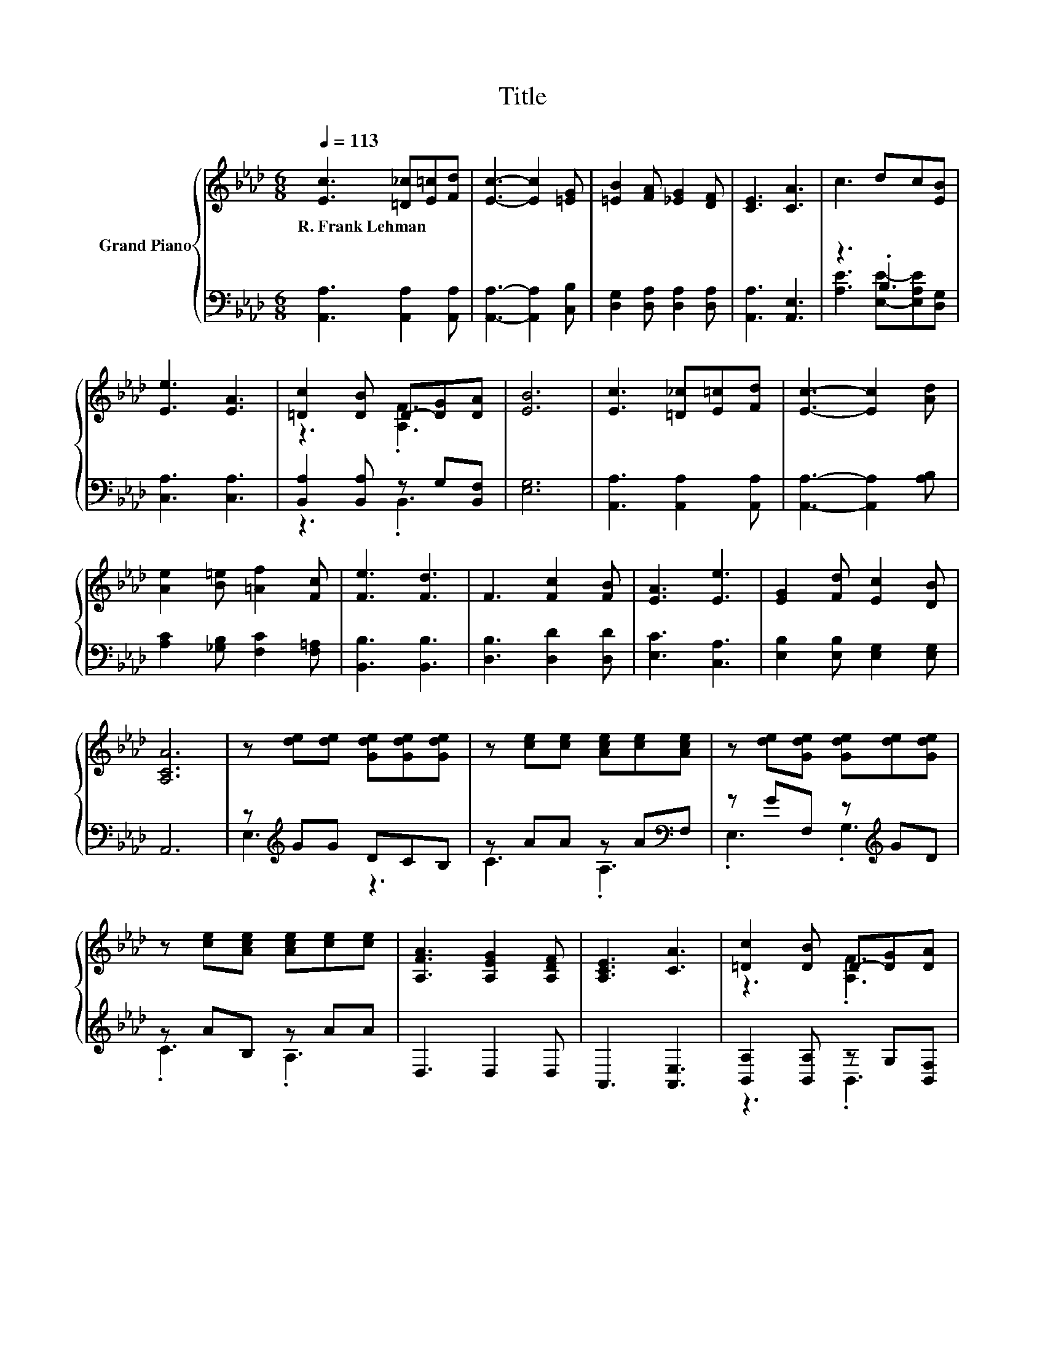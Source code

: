 X:1
T:Title
%%score { ( 1 4 ) | ( 2 3 ) }
L:1/8
Q:1/4=113
M:6/8
K:Ab
V:1 treble nm="Grand Piano"
V:4 treble 
V:2 bass 
V:3 bass 
V:1
 [Ec]3 [=D_c][E=c][Fd] | [Ec]3- [Ec]2 [=EG] | [=EB]2 [FA] [_EG]2 [DF] | [CE]3 [CA]3 | c3 dc[EB] | %5
w: R.~Frank~Lehman * * *|||||
 [Ee]3 [EA]3 | [=Dc]2 [DB] D-[DG][DA] | [EB]6 | [Ec]3 [=D_c][E=c][Fd] | [Ec]3- [Ec]2 [Ad] | %10
w: |||||
 [Ae]2 [B=e] [=Af]2 [Fc] | [Fe]3 [Fd]3 | F3 [Fc]2 [FB] | [EA]3 [Ee]3 | [EG]2 [Fd] [Ec]2 [DB] | %15
w: |||||
 [A,CA]6 | z [de][de] [Gde][Gde][Gde] | z [ce][ce] [Ace][ce][Ace] | z [de][Gde] [Gde][de][Gde] | %19
w: ||||
 z [ce][Ace] [Ace][ce][ce] | [A,FA]3 [A,EG]2 [A,DF] | [A,CE]3 [CA]3 | [=Dc]2 [DB] D-[DG][DA] | %23
w: ||||
 [EB]6 | z DD d'c'[Bb] | [cc']3 .[Aa]3 | .[Ee]3 .[Gg]3 | .[cc']3[K:bass][K:treble] z3[K:bass] | %28
w: |||||
 [FB]3 [F_c]2 [Fc] | [Ec]2 [EB] [Ee]2 [Fd] | [Ec]3 [DB]3 | [CA]6 |] %32
w: ||||
V:2
 [A,,A,]3 [A,,A,]2 [A,,A,] | [A,,A,]3- [A,,A,]2 [C,B,] | [D,G,]2 [D,A,] [D,A,]2 [D,A,] | %3
 [A,,A,]3 [A,,E,]3 | z3 .B,3 | [C,A,]3 [C,A,]3 | [B,,A,]2 [B,,A,] z G,[B,,F,] | [E,G,]6 | %8
 [A,,A,]3 [A,,A,]2 [A,,A,] | [A,,A,]3- [A,,A,]2 [A,B,] | [A,C]2 [_G,B,] [F,C]2 [F,=A,] | %11
 [B,,B,]3 [B,,B,]3 | [D,B,]3 [D,D]2 [D,D] | [E,C]3 [C,A,]3 | [E,B,]2 [E,B,] [E,G,]2 [E,G,] | A,,6 | %16
 z[K:treble] GG DCB, | z AA z A[K:bass]F, | z GF, z[K:treble] GD | z AB, z AA | D,3 D,2 D, | %21
 A,,3 [A,,E,]3 | [B,,A,]2 [B,,A,] z G,[B,,F,] | [E,G,]6 | %24
 E,,[E,G,][E,G,][K:treble] [E,G,DB][E,G,DA][K:bass][E,G,D] | A,,E,E, [E,A,C][E,A,][E,A,C] | %26
 E,,E,[E,G,D] [E,G,D][E,G,][E,G,D] | .[C,,C,]2 [=E,,=E,] .[F,,F,]3 | [D,A,]3 [=D,A,]2 [D,A,] | %29
 [E,A,]2 [D,G,] [C,A,]2 [D,A,] | [E,A,]3 [E,G,]3 | [A,,A,]6 |] %32
V:3
 x6 | x6 | x6 | x6 | [A,E]3 [E,E]-[E,A,E][D,G,] | x6 | z3 .B,,3 | x6 | x6 | x6 | x6 | x6 | x6 | %13
 x6 | x6 | x6 | E,3[K:treble] z3 | C3 .A,3[K:bass] | .E,3 .G,3[K:treble] | .C3 .A,3 | x6 | x6 | %22
 z3 .B,,3 | x6 | x3[K:treble] x2[K:bass] x | x6 | x6 | x6 | x6 | x6 | x6 | x6 |] %32
V:4
 x6 | x6 | x6 | x6 | x6 | x6 | z3 .[A,F]3 | x6 | x6 | x6 | x6 | x6 | x6 | x6 | x6 | x6 | x6 | x6 | %18
 x6 | x6 | x6 | x6 | z3 .[A,F]3 | x6 | [Ee]3 z3 | z [A,C][A,C] z C[Ff] | z [G,D][Ff] z D[dd'] | %27
 z[K:bass] [=D,,=D,][K:treble][Bb] [Aa]2[K:bass] [E,,E,] | x6 | x6 | x6 | x6 |] %32

